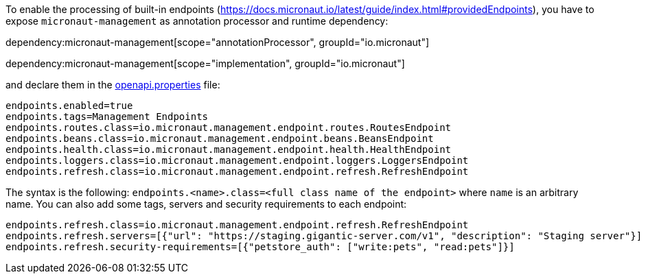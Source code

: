 To enable the processing of built-in endpoints (https://docs.micronaut.io/latest/guide/index.html#providedEndpoints), you have to expose `micronaut-management` as annotation processor and runtime dependency:

dependency:micronaut-management[scope="annotationProcessor", groupId="io.micronaut"]

dependency:micronaut-management[scope="implementation", groupId="io.micronaut"]

and declare them in the <<propertiesFileConfiguration, openapi.properties>> file:

[source,properties]
----
endpoints.enabled=true
endpoints.tags=Management Endpoints
endpoints.routes.class=io.micronaut.management.endpoint.routes.RoutesEndpoint
endpoints.beans.class=io.micronaut.management.endpoint.beans.BeansEndpoint
endpoints.health.class=io.micronaut.management.endpoint.health.HealthEndpoint
endpoints.loggers.class=io.micronaut.management.endpoint.loggers.LoggersEndpoint
endpoints.refresh.class=io.micronaut.management.endpoint.refresh.RefreshEndpoint
----

The syntax is the following: `endpoints.<name>.class=<full class name of the endpoint>` where `name` is an arbitrary name.
You can also add some tags, servers and security requirements to each endpoint:

[source,properties]
----
endpoints.refresh.class=io.micronaut.management.endpoint.refresh.RefreshEndpoint
endpoints.refresh.servers=[{"url": "https://staging.gigantic-server.com/v1", "description": "Staging server"}]
endpoints.refresh.security-requirements=[{"petstore_auth": ["write:pets", "read:pets"]}]
----
